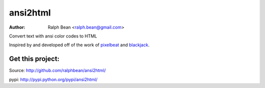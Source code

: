 ansi2html
=========

:Author: Ralph Bean <ralph.bean@gmail.com>

.. comment: split here

Convert text with ansi color codes to HTML

.. _pixelbeat: http://www.pixelbeat.org/docs/terminal_colours/
.. _blackjack: http://www.koders.com/python/fid5D57DD37184B558819D0EE22FCFD67F53078B2A3.aspx

Inspired by and developed off of the work of `pixelbeat`_ and `blackjack`_.


Get this project:
-----------------
Source:  http://github.com/ralphbean/ansi2html/

pypi:    http://pypi.python.org/pypi/ansi2html/



